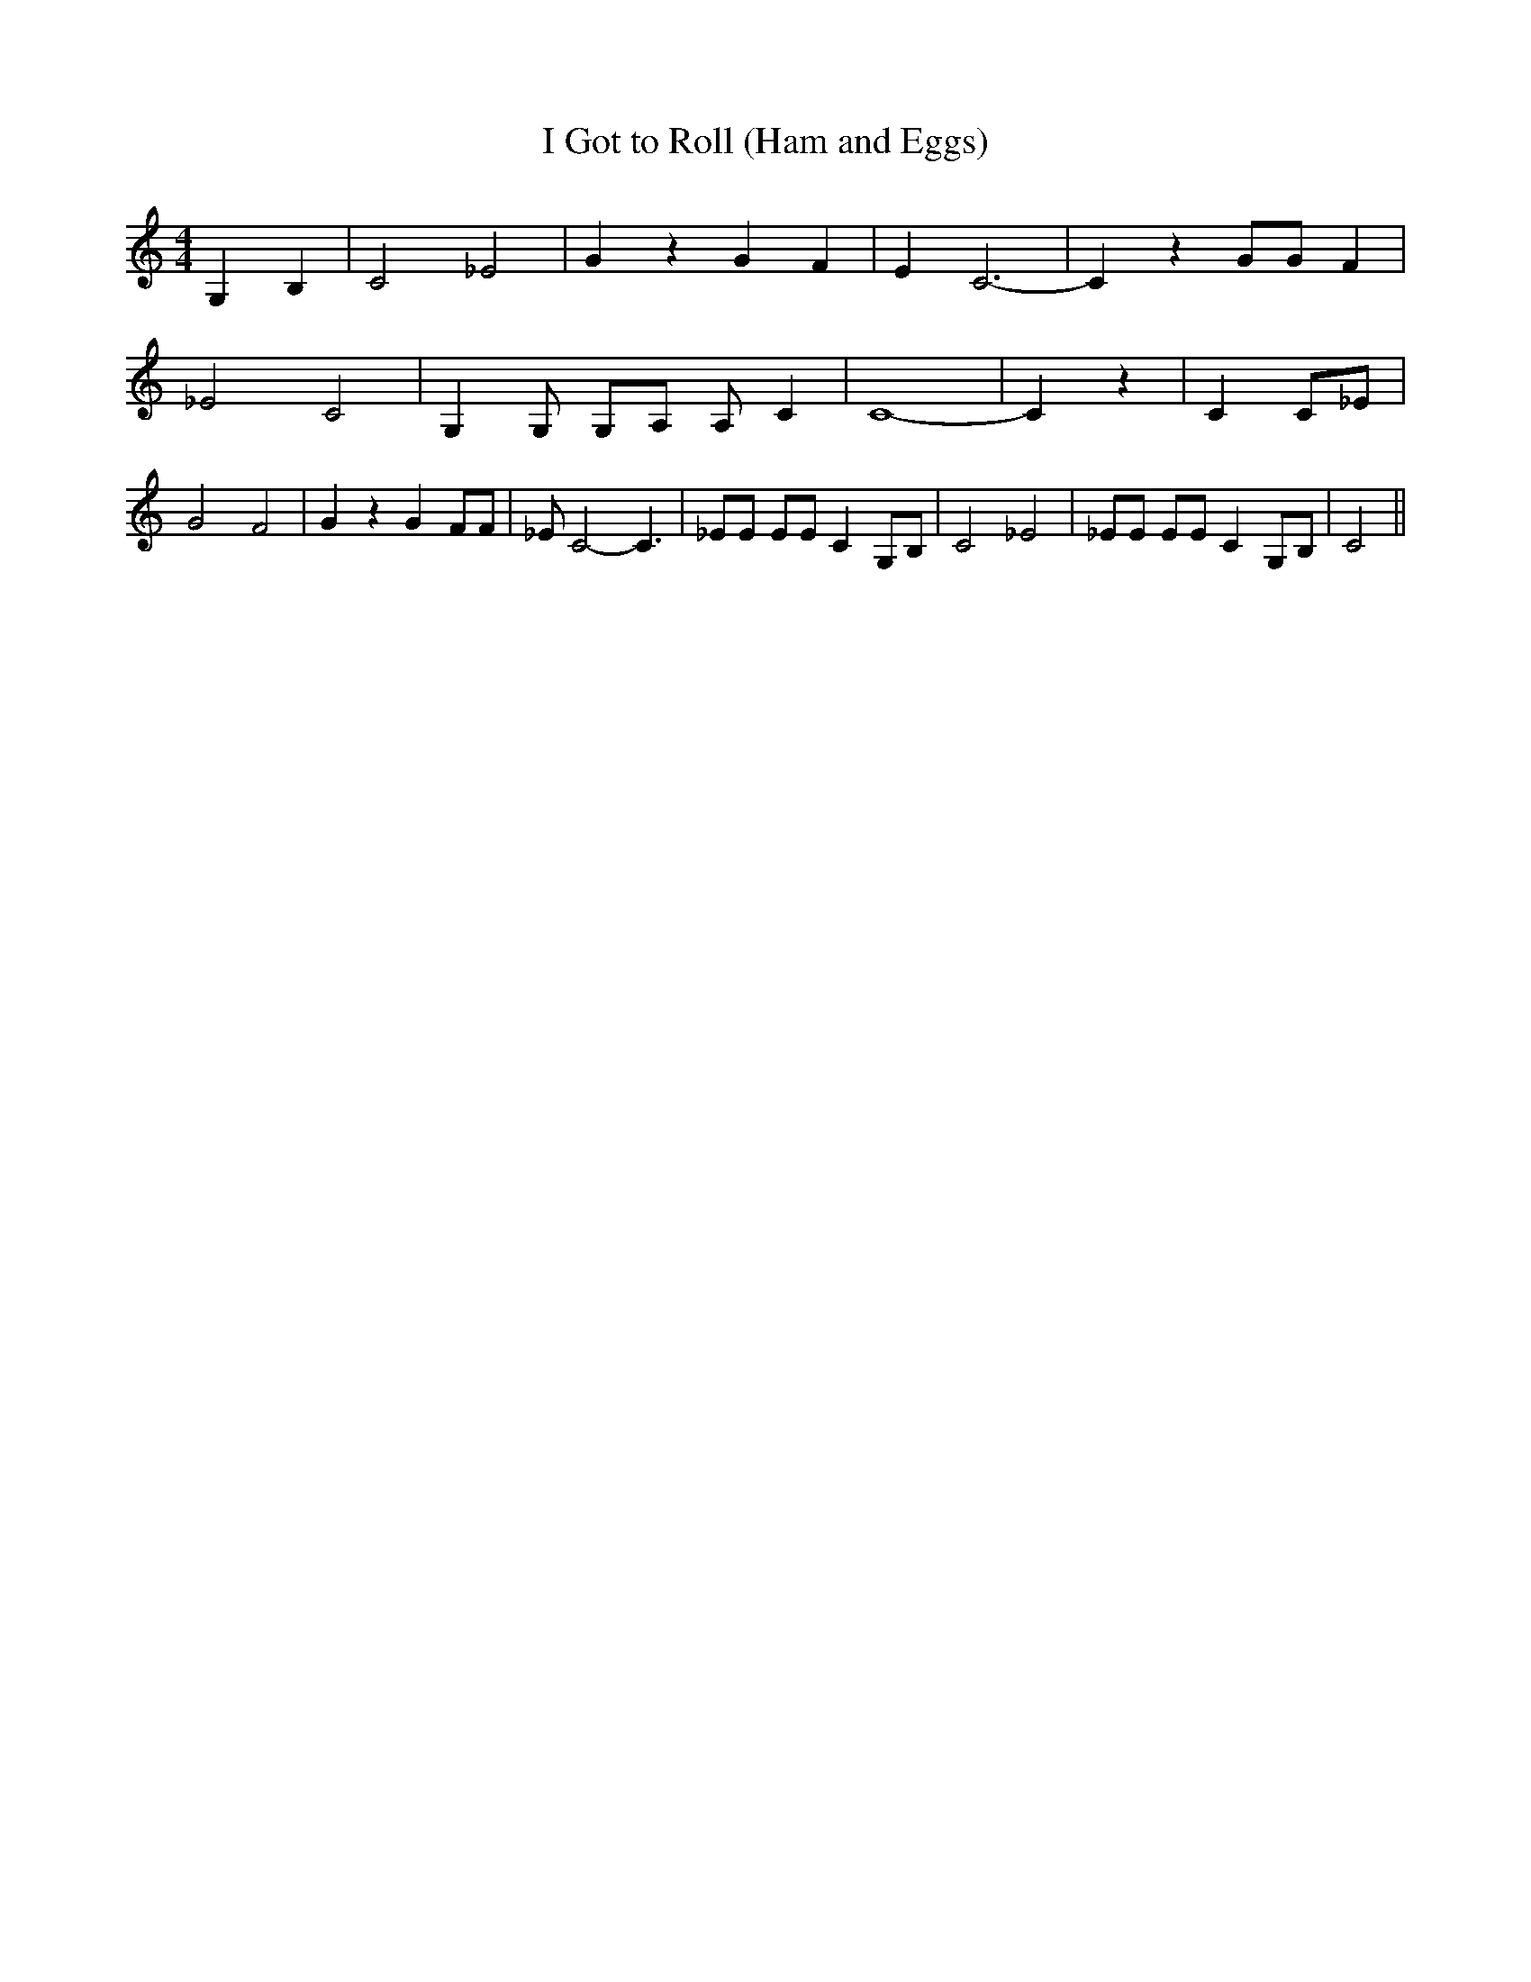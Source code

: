 % Generated more or less automatically by swtoabc by Erich Rickheit KSC
X:1
T:I Got to Roll (Ham and Eggs)
M:4/4
L:1/4
K:C
 G, B,| C2- _E2-| G z G F| E- C3-| C z G/2G/2 F| _E2- C2-| G, G,/2 G,/2A,/2 A,/2 C|\
 C4-| C z| C C/2_E/2| G2- F2-| G z G F/2F/2| _E/2 C2- C3/2| _E/2E/2 E/2E/2 C G,/2B,/2|\
 C2- _E2| _E/2E/2 E/2E/2 C G,/2B,/2| C2||

